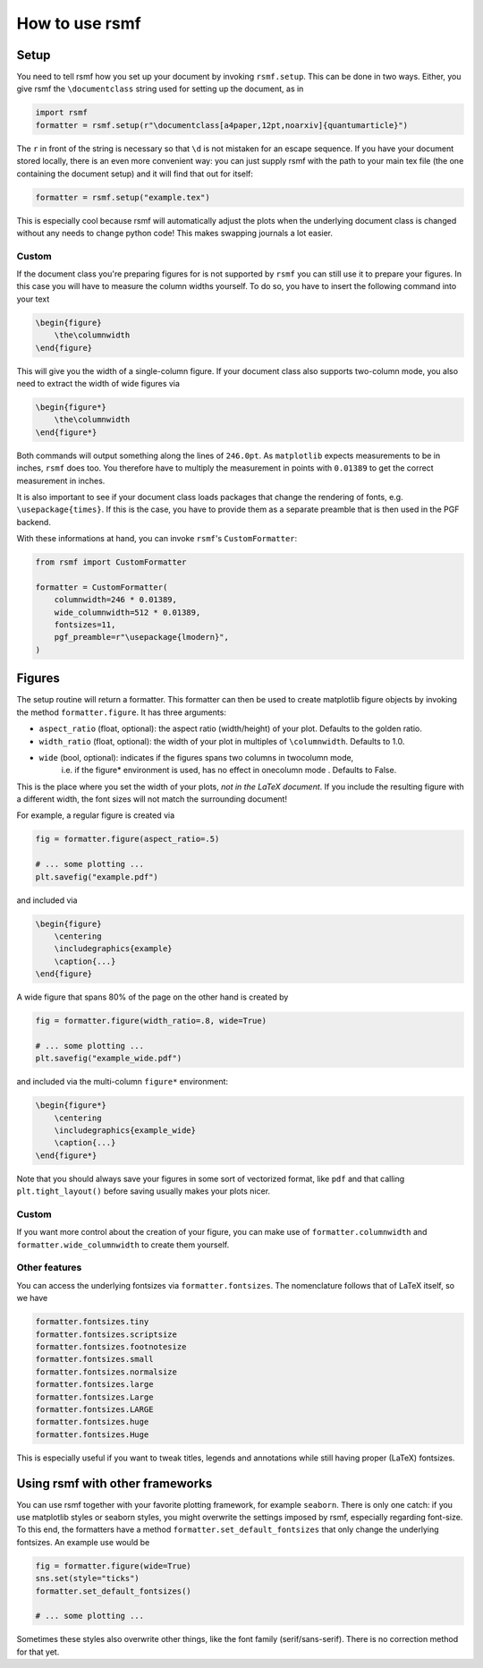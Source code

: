 How to use rsmf
===============



Setup
-----

You need to tell rsmf how you set up your document by invoking ``rsmf.setup``. This can be done in two ways. Either, you give rsmf the ``\documentclass`` string used for setting up the document, as in

.. code-block:: python

    import rsmf
    formatter = rsmf.setup(r"\documentclass[a4paper,12pt,noarxiv]{quantumarticle}")

The ``r`` in front of the string is necessary so that ``\d`` is not mistaken for an escape sequence. If you have your document stored locally, there is an even more convenient way:
you can just supply rsmf with the path to your main tex file (the one containing the document setup) and it will find that out for itself:

.. code-block:: python

    formatter = rsmf.setup("example.tex")

This is especially cool because rsmf will automatically adjust the plots when the underlying document class is changed without any needs to change python code! 
This makes swapping journals a lot easier.

Custom
~~~~~~

If the document class you're preparing figures for is not supported by ``rsmf`` you can still use it to prepare your figures. In this case you will have to measure the column widths
yourself. To do so, you have to insert the following command into your text

.. code-block:: LaTeX

    \begin{figure}
        \the\columnwidth
    \end{figure}

This will give you the width of a single-column figure. If your document class also supports two-column mode, you also need to extract the width of wide figures via

.. code-block:: LaTeX

    \begin{figure*}
        \the\columnwidth
    \end{figure*}

Both commands will output something along the lines of ``246.0pt``. As ``matplotlib`` expects measurements to be in inches, ``rsmf`` does too.
You therefore have to multiply the measurement in points with ``0.01389`` to get the correct measurement in inches.

It is also important to see if your document class loads packages that change the rendering of fonts, e.g. ``\usepackage{times}``. If this is the case,
you have to provide them as a separate preamble that is then used in the PGF backend. 

With these informations at hand, you can invoke ``rsmf``'s ``CustomFormatter``:

.. code-block:: python

    from rsmf import CustomFormatter

    formatter = CustomFormatter(
        columnwidth=246 * 0.01389, 
        wide_columnwidth=512 * 0.01389, 
        fontsizes=11, 
        pgf_preamble=r"\usepackage{lmodern}",
    )

Figures
-------
The setup routine will return a formatter. This formatter can then be used to create matplotlib figure objects by invoking the method ``formatter.figure``. It has three arguments:

* ``aspect_ratio`` (float, optional): the aspect ratio (width/height) of your plot. Defaults to the golden ratio.
* ``width_ratio`` (float, optional): the width of your plot in multiples of ``\columnwidth``. Defaults to 1.0.
* ``wide`` (bool, optional): indicates if the figures spans two columns in twocolumn mode, 
                i.e. if the figure* environment is used, has no effect in onecolumn mode . Defaults to False.

This is the place where you set the width of your plots, *not in the LaTeX document*. If you include the resulting figure with a different width, the font sizes will not match the surrounding document!

For example, a regular figure is created via

.. code-block:: python

    fig = formatter.figure(aspect_ratio=.5)

    # ... some plotting ...
    plt.savefig("example.pdf")

and included via

.. code-block:: LaTeX

    \begin{figure}
        \centering
        \includegraphics{example}
        \caption{...}
    \end{figure}

A wide figure that spans 80% of the page on the other hand is created by

.. code-block:: python

    fig = formatter.figure(width_ratio=.8, wide=True)

    # ... some plotting ...
    plt.savefig("example_wide.pdf")
    
and included via the multi-column ``figure*`` environment:

.. code-block:: python

    \begin{figure*}
        \centering
        \includegraphics{example_wide}
        \caption{...}
    \end{figure*}

Note that you should always save your figures in some sort of vectorized format, like ``pdf`` and that calling ``plt.tight_layout()`` before saving usually makes your plots nicer.

Custom
~~~~~~
If you want more control about the creation of your figure, you can make use of ``formatter.columnwidth`` and ``formatter.wide_columnwidth`` to create them yourself.

Other features
~~~~~~~~~~~~~~

You can access the underlying fontsizes via ``formatter.fontsizes``. The nomenclature follows that of LaTeX itself, so we have 

.. code-block:: python

    formatter.fontsizes.tiny
    formatter.fontsizes.scriptsize
    formatter.fontsizes.footnotesize
    formatter.fontsizes.small
    formatter.fontsizes.normalsize
    formatter.fontsizes.large
    formatter.fontsizes.Large
    formatter.fontsizes.LARGE
    formatter.fontsizes.huge
    formatter.fontsizes.Huge

This is especially useful if you want to tweak titles, legends and annotations while still having proper (LaTeX) fontsizes.

Using rsmf with other frameworks
--------------------------------

You can use rsmf together with your favorite plotting framework, for example ``seaborn``. There is only one catch: if you use matplotlib styles or seaborn styles, you might overwrite the settings imposed by rsmf, especially regarding font-size. To this end, the formatters have a method ``formatter.set_default_fontsizes`` that only change the underlying fontsizes. An example use would be

.. code-block:: python

    fig = formatter.figure(wide=True)
    sns.set(style="ticks")
    formatter.set_default_fontsizes()

    # ... some plotting ...

Sometimes these styles also overwrite other things, like the font family (serif/sans-serif). There is no correction method for that yet.
